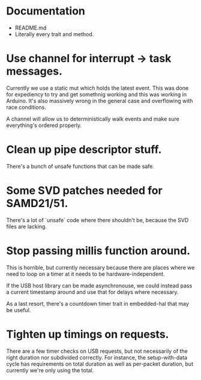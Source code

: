 * Documentation
  - README.md
  - Literally every trait and method.

* Use channel for interrupt -> task messages.
Currently we use a static mut which holds the latest event. This was
done for expediency to try and get somethnig working and this was
working in Arduino. It's also massively wrong in the general case and
overflowing with race conditions.

A channel will allow us to deterministically walk events and make sure
everything's ordered properly.

* Clean up pipe descriptor stuff.
There's a bunch of unsafe functions that can be made safe.

* Some SVD patches needed for SAMD21/51.
There's a lot of `unsafe` code where there shouldn't be, because the
SVD files are lacking.

* Stop passing millis function around.
This is horrible, but currently necessary because there are places
where we need to loop on a timer at it needs to be
hardware-independent.

If the USB host library can be made asynchronouse, we could instead
pass a current timestamp around and use that for delays where
necessary.

As a last resort, there's a countdown timer trait in embedded-hal that
may be useful.

* Tighten up timings on requests.
There are a few timer checks on USB requests, but not necessarily of
the right duration nor subdivided correctly. For instance, the
setup-with-data cycle has requirements on total duration as well as
per-packet duration, but currently we're only using the total.
